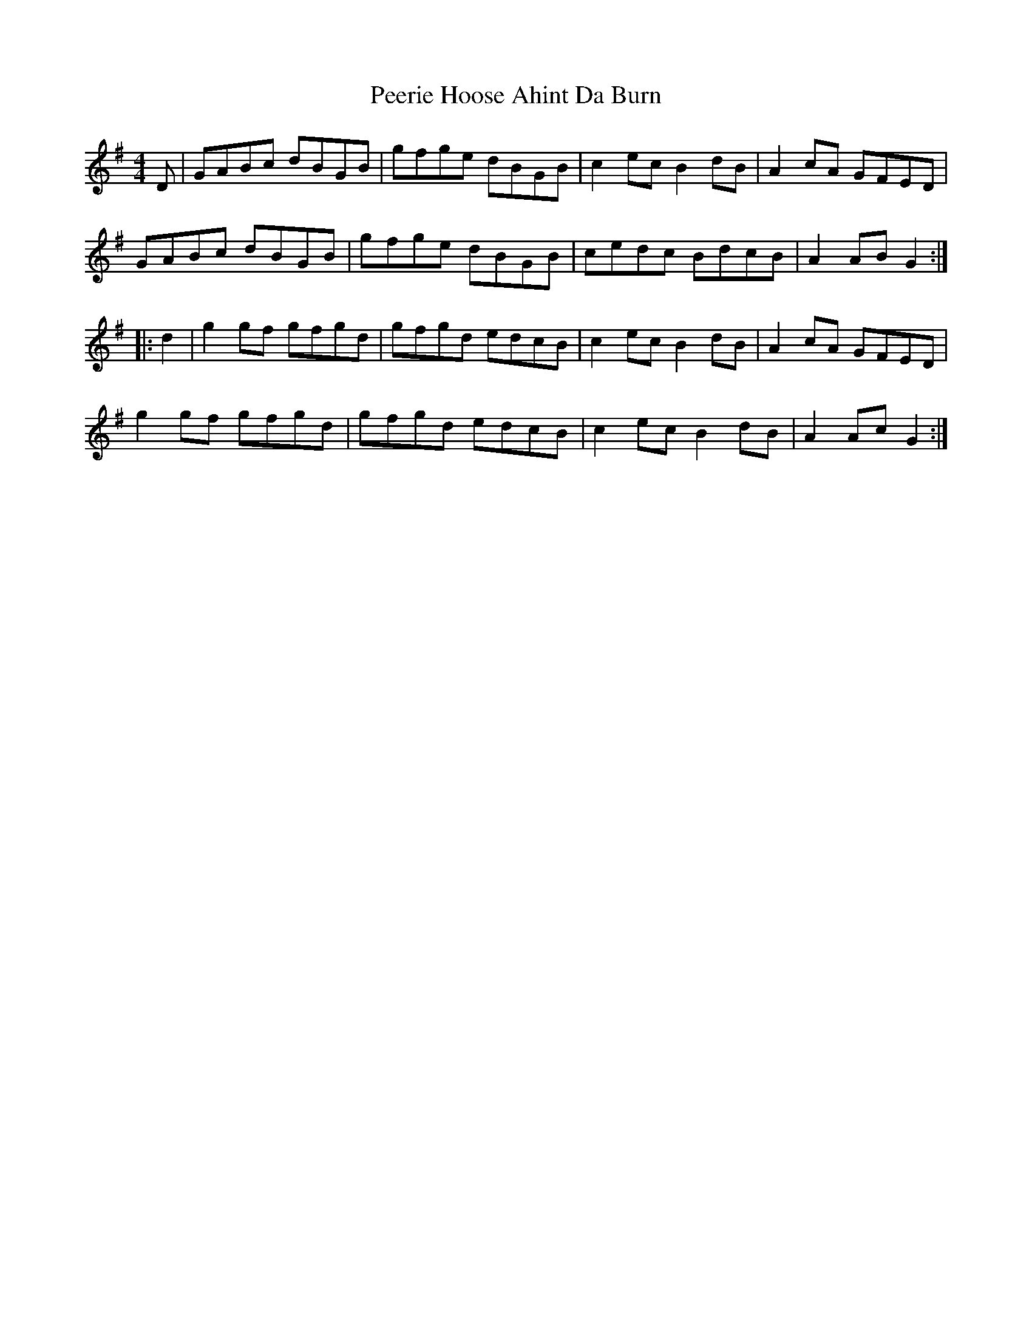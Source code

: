 X: 32016
T: Peerie Hoose Ahint Da Burn
R: reel
M: 4/4
K: Gmajor
D|GABc dBGB|gfge dBGB|c2 ec B2 dB|A2 cA GFED|
GABc dBGB|gfge dBGB|cedc BdcB|A2 AB G2:|
|:d2|g2 gf gfgd|gfgd edcB|c2 ec B2 dB|A2 cA GFED|
g2 gf gfgd|gfgd edcB|c2 ec B2 dB|A2 Ac G2:|

